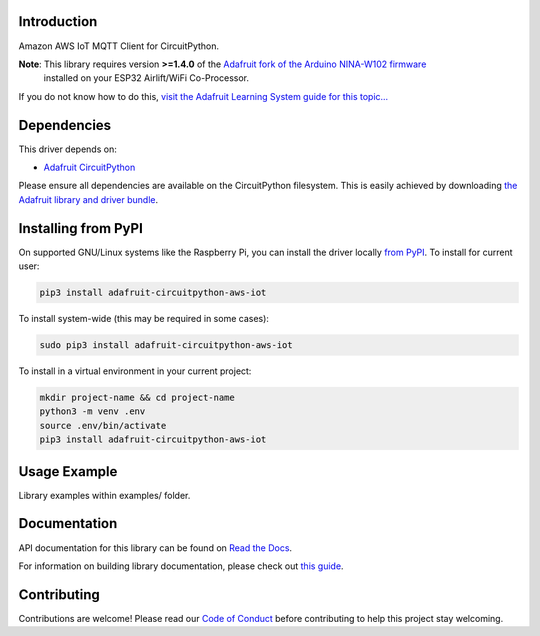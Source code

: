 Introduction
============

.. image:: https://readthedocs.org/projects/adafruit-circuitpython-aws_iot/badge/?version=latest
    :target: https://docs.circuitpython.org/projects/aws_iot/en/latest/
    :alt: Documentation Status

.. image:: https://raw.githubusercontent.com/adafruit/Adafruit_CircuitPython_Bundle/main/badges/adafruit_discord.svg
    :target: https://adafru.it/discord
    :alt: Discord

.. image:: https://github.com/adafruit/Adafruit_CircuitPython_AWS_IOT/workflows/Build%20CI/badge.svg
    :target: https://github.com/adafruit/Adafruit_CircuitPython_AWS_IOT/actions/
    :alt: Build Status

Amazon AWS IoT MQTT Client for CircuitPython.


**Note**: This library requires version **>=1.4.0** of the `Adafruit fork of the Arduino NINA-W102 firmware <https://github.com/adafruit/nina-fw>`_
 installed on your ESP32 Airlift/WiFi Co-Processor.

If you do not know how to do this, `visit the Adafruit Learning System guide for this topic... <https://learn.adafruit.com/upgrading-esp32-firmware>`_


Dependencies
=============
This driver depends on:

* `Adafruit CircuitPython <https://github.com/adafruit/circuitpython>`_

Please ensure all dependencies are available on the CircuitPython filesystem.
This is easily achieved by downloading
`the Adafruit library and driver bundle <https://github.com/adafruit/Adafruit_CircuitPython_Bundle>`_.

Installing from PyPI
=====================
On supported GNU/Linux systems like the Raspberry Pi, you can install the driver locally `from
PyPI <https://pypi.org/project/adafruit-circuitpython-aws_iot/>`_. To install for current user:

.. code-block:: shell

    pip3 install adafruit-circuitpython-aws-iot

To install system-wide (this may be required in some cases):

.. code-block:: shell

    sudo pip3 install adafruit-circuitpython-aws-iot

To install in a virtual environment in your current project:

.. code-block:: shell

    mkdir project-name && cd project-name
    python3 -m venv .env
    source .env/bin/activate
    pip3 install adafruit-circuitpython-aws-iot

Usage Example
=============

Library examples within examples/ folder.

Documentation
=============

API documentation for this library can be found on `Read the Docs <https://docs.circuitpython.org/projects/aws_iot/en/latest/>`_.

For information on building library documentation, please check out `this guide <https://learn.adafruit.com/creating-and-sharing-a-circuitpython-library/sharing-our-docs-on-readthedocs#sphinx-5-1>`_.

Contributing
============

Contributions are welcome! Please read our `Code of Conduct
<https://github.com/adafruit/Adafruit_CircuitPython_AWS_IOT/blob/main/CODE_OF_CONDUCT.md>`_
before contributing to help this project stay welcoming.
